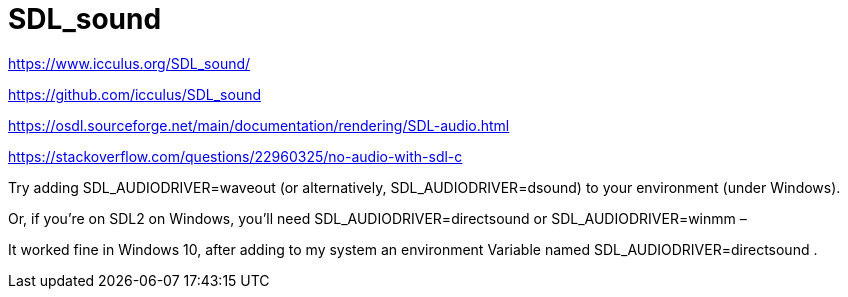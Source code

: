 = SDL_sound

https://www.icculus.org/SDL_sound/

https://github.com/icculus/SDL_sound

https://osdl.sourceforge.net/main/documentation/rendering/SDL-audio.html

https://stackoverflow.com/questions/22960325/no-audio-with-sdl-c

Try adding SDL_AUDIODRIVER=waveout (or alternatively, SDL_AUDIODRIVER=dsound) to your environment (under Windows).

Or, if you're on SDL2 on Windows, you'll need SDL_AUDIODRIVER=directsound or SDL_AUDIODRIVER=winmm – 

It worked fine in Windows 10, after adding to my system an environment Variable named SDL_AUDIODRIVER=directsound .

